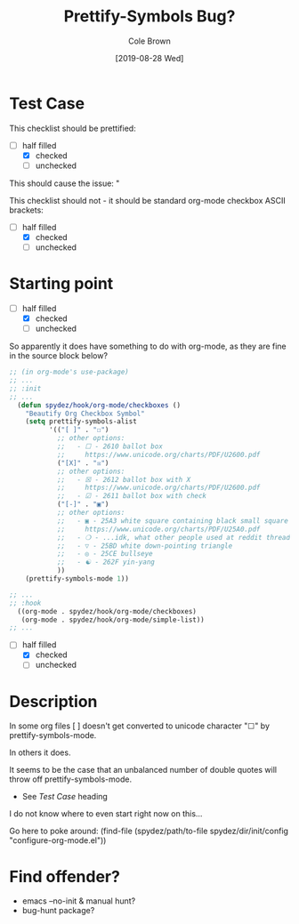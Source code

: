 #+TITLE:       Prettify-Symbols Bug?
#+DESCRIPTION: Sometimes prettify works, sometimes not...
#+AUTHOR:      Cole Brown
#+EMAIL:       git@spydez.com
#+DATE:        [2019-08-28 Wed]

* Test Case

This checklist should be prettified:
  - [-] half filled
    - [X] checked
    - [ ] unchecked

This should cause the issue:
  "

This checklist should not - it should be standard org-mode checkbox ASCII brackets:
  - [-] half filled
    - [X] checked
    - [ ] unchecked

* Starting point

  - [-] half filled
    - [X] checked
    - [ ] unchecked

So apparently it does have something to do with org-mode, as they are fine in the source block below?

#+BEGIN_SRC emacs-lisp
;; (in org-mode's use-package)
;; ...
;; :init
;; ...
  (defun spydez/hook/org-mode/checkboxes ()
    "Beautify Org Checkbox Symbol"
    (setq prettify-symbols-alist
          '(("[ ]" . "☐")
            ;; other options:
            ;;   - ☐ - 2610 ballot box
            ;;     https://www.unicode.org/charts/PDF/U2600.pdf
            ("[X]" . "☒")
            ;; other options:
            ;;   - ☒ - 2612 ballot box with X
            ;;     https://www.unicode.org/charts/PDF/U2600.pdf
            ;;   - ☑ - 2611 ballot box with check
            ("[-]" . "▣")
            ;; other options:
            ;;   - ▣ - 25A3 white square containing black small square
            ;;     https://www.unicode.org/charts/PDF/U25A0.pdf
            ;;   - ❍ - ...idk, what other people used at reddit thread.
            ;;   - ▽ - 25BD white down-pointing triangle
            ;;   - ◎ - 25CE bullseye
            ;;   - ☯ - 262F yin-yang
            ))
    (prettify-symbols-mode 1))

;; ...
;; :hook
  ((org-mode . spydez/hook/org-mode/checkboxes)
   (org-mode . spydez/hook/org-mode/simple-list))
;; ...
#+END_SRC

  - [-] half filled
    - [X] checked
    - [ ] unchecked


* Description

In some org files [ ] doesn't get converted to unicode character "☐" by prettify-symbols-mode.

In others it does.

It seems to be the case that an unbalanced number of double quotes will throw off prettify-symbols-mode.
  - See [[Test Case]] heading

I do not know where to even start right now on this...

Go here to poke around:
  (find-file (spydez/path/to-file spydez/dir/init/config "configure-org-mode.el"))
* Find offender?

- emacs --no-init & manual hunt?
- bug-hunt package?
